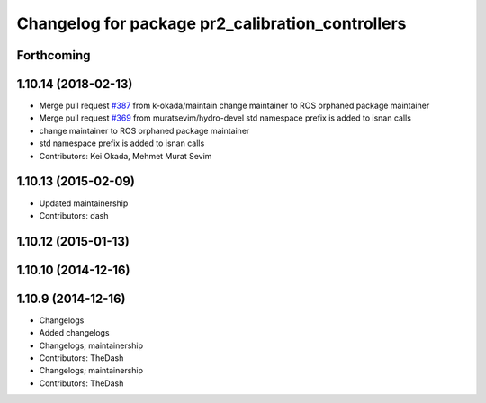 ^^^^^^^^^^^^^^^^^^^^^^^^^^^^^^^^^^^^^^^^^^^^^^^^^
Changelog for package pr2_calibration_controllers
^^^^^^^^^^^^^^^^^^^^^^^^^^^^^^^^^^^^^^^^^^^^^^^^^

Forthcoming
-----------

1.10.14 (2018-02-13)
--------------------
* Merge pull request `#387 <https://github.com/PR2/pr2_controllers/issues/387>`_ from k-okada/maintain
  change maintainer to ROS orphaned package maintainer
* Merge pull request `#369 <https://github.com/PR2/pr2_controllers/issues/369>`_ from muratsevim/hydro-devel
  std namespace prefix is added to isnan calls
* change maintainer to ROS orphaned package maintainer
* std namespace prefix is added to isnan calls
* Contributors: Kei Okada, Mehmet Murat Sevim

1.10.13 (2015-02-09)
--------------------
* Updated maintainership
* Contributors: dash

1.10.12 (2015-01-13)
--------------------

1.10.10 (2014-12-16)
--------------------

1.10.9 (2014-12-16)
-------------------
* Changelogs
* Added changelogs
* Changelogs; maintainership
* Contributors: TheDash

* Changelogs; maintainership
* Contributors: TheDash
